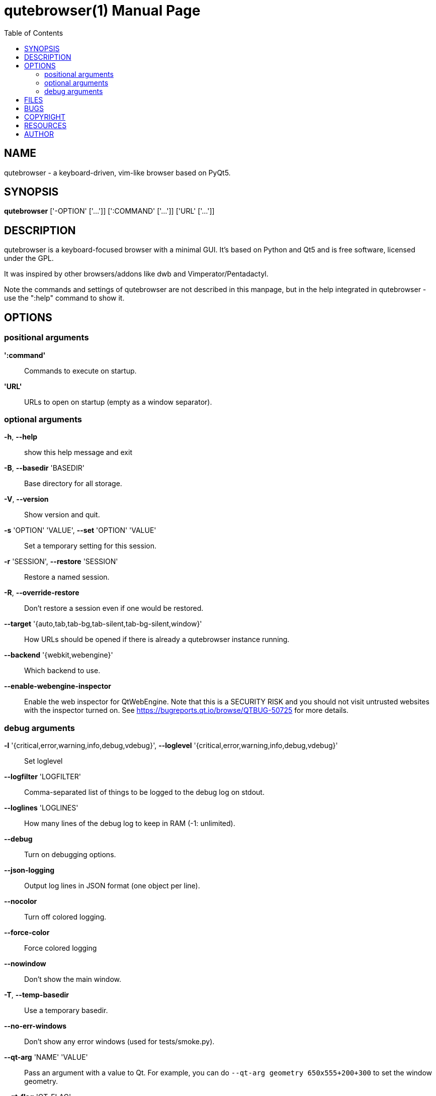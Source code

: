 // Note some sections in this file (everything between QUTE_*_START and
// QUTE_*_END) are autogenerated by scripts/src2asciidoc.sh. DO NOT edit them
// by hand.

= qutebrowser(1)
:doctype: manpage
:man source: qutebrowser
:man manual: qutebrowser manpage
:toc:
:homepage: https://www.qutebrowser.org/

== NAME
qutebrowser - a keyboard-driven, vim-like browser based on PyQt5.

== SYNOPSIS
*qutebrowser* ['-OPTION' ['...']] [':COMMAND' ['...']] ['URL' ['...']]

== DESCRIPTION
qutebrowser is a keyboard-focused browser with a minimal GUI. It's based
on Python and Qt5 and is free software, licensed under the GPL.

It was inspired by other browsers/addons like dwb and Vimperator/Pentadactyl.

Note the commands and settings of qutebrowser are not described in this
manpage, but in the help integrated in qutebrowser - use the ":help" command to
show it.

== OPTIONS
// QUTE_OPTIONS_START
=== positional arguments
*':command'*::
    Commands to execute on startup.

*'URL'*::
    URLs to open on startup (empty as a window separator).

=== optional arguments
*-h*, *--help*::
    show this help message and exit

*-B*, *--basedir* 'BASEDIR'::
    Base directory for all storage.

*-V*, *--version*::
    Show version and quit.

*-s* 'OPTION' 'VALUE', *--set* 'OPTION' 'VALUE'::
    Set a temporary setting for this session.

*-r* 'SESSION', *--restore* 'SESSION'::
    Restore a named session.

*-R*, *--override-restore*::
    Don't restore a session even if one would be restored.

*--target* '{auto,tab,tab-bg,tab-silent,tab-bg-silent,window}'::
    How URLs should be opened if there is already a qutebrowser instance running.

*--backend* '{webkit,webengine}'::
    Which backend to use.

*--enable-webengine-inspector*::
    Enable the web inspector for QtWebEngine. Note that this is a SECURITY RISK and you should not visit untrusted websites with the inspector turned on. See https://bugreports.qt.io/browse/QTBUG-50725 for more details.

=== debug arguments
*-l* '{critical,error,warning,info,debug,vdebug}', *--loglevel* '{critical,error,warning,info,debug,vdebug}'::
    Set loglevel

*--logfilter* 'LOGFILTER'::
    Comma-separated list of things to be logged to the debug log on stdout.

*--loglines* 'LOGLINES'::
    How many lines of the debug log to keep in RAM (-1: unlimited).

*--debug*::
    Turn on debugging options.

*--json-logging*::
    Output log lines in JSON format (one object per line).

*--nocolor*::
    Turn off colored logging.

*--force-color*::
    Force colored logging

*--nowindow*::
    Don't show the main window.

*-T*, *--temp-basedir*::
    Use a temporary basedir.

*--no-err-windows*::
    Don't show any error windows (used for tests/smoke.py).

*--qt-arg* 'NAME' 'VALUE'::
    Pass an argument with a value to Qt. For example, you can do `--qt-arg geometry 650x555+200+300` to set the window geometry.

*--qt-flag* 'QT_FLAG'::
    Pass an argument to Qt as flag.

*--debug-flag* 'DEBUG_FLAGS'::
    Pass name of debugging feature to be turned on.
// QUTE_OPTIONS_END

== FILES

- '~/.config/qutebrowser/config.py': Configuration file.
- '~/.config/qutebrowser/autoconfig.yml': Configuration done via the GUI.
- '~/.config/qutebrowser/quickmarks': Saved quickmarks.
- '~/.local/share/qutebrowser/': Various state information.
- '~/.cache/qutebrowser/': Temporary data.

Note qutebrowser conforms to the XDG basedir specification - if
'XDG_CONFIG_HOME', 'XDG_DATA_HOME' or 'XDG_CACHE_HOME' are set in the
environment, the directories configured there are used instead of the above
defaults.

== BUGS
Bugs are tracked in the Github issue tracker at 
https://github.com/qutebrowser/qutebrowser/issues.

If you found a bug, use the built-in ':report' command to create a bug report
with all information needed.

If you prefer, you can also write to the
https://lists.schokokeks.org/mailman/listinfo.cgi/qutebrowser[mailinglist] at
mailto:qutebrowser@lists.qutebrowser.org[] instead.

For security bugs, please contact me directly at me@the-compiler.org, GPG ID
https://www.the-compiler.org/pubkey.asc[0xFD55A072].

== COPYRIGHT
This program is free software: you can redistribute it and/or modify it under
the terms of the GNU General Public License as published by the Free Software
Foundation, either version 3 of the License, or (at your option) any later
version.

This program is distributed in the hope that it will be useful, but WITHOUT
ANY WARRANTY; without even the implied warranty of MERCHANTABILITY or FITNESS
FOR A PARTICULAR PURPOSE.  See the GNU General Public License for more details.

You should have received a copy of the GNU General Public License along with
this program.  If not, see <http://www.gnu.org/licenses/>.

== RESOURCES
* Website: https://www.qutebrowser.org/
* Mailinglist: mailto:qutebrowser@lists.qutebrowser.org[] /
https://lists.schokokeks.org/mailman/listinfo.cgi/qutebrowser
* Announce-only mailinglist: mailto:qutebrowser-announce@lists.qutebrowser.org[] /
https://lists.schokokeks.org/mailman/listinfo.cgi/qutebrowser-announce
* IRC: irc://irc.freenode.org/#qutebrowser[`#qutebrowser`] on
http://freenode.net/[Freenode]
* Github: https://github.com/qutebrowser/qutebrowser

== AUTHOR
*qutebrowser* was written by Florian Bruhin. All contributors can be found in
the README file distributed with qutebrowser.

